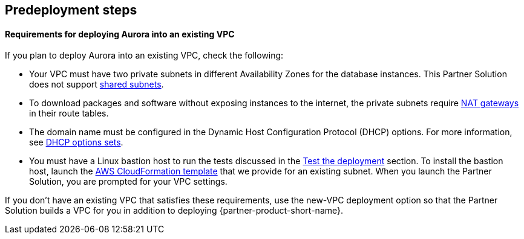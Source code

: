 
== Predeployment steps

==== Requirements for deploying Aurora into an existing VPC

If you plan to deploy Aurora into an existing VPC, check the following:

* Your VPC must have two private subnets in different Availability Zones for the database
instances. This Partner Solution does not support https://docs.aws.amazon.com/vpc/latest/userguide/vpc-sharing.html[shared subnets^].
* To download packages and software without exposing instances to the internet, the private subnets require https://docs.aws.amazon.com/vpc/latest/userguide/vpc-nat-gateway.html[NAT gateways^] in their route tables.
* The domain name must be configured in the Dynamic Host Configuration Protocol (DHCP) options. For more information, see https://docs.aws.amazon.com/vpc/latest/userguide/VPC_DHCP_Options.html[DHCP options sets^].
* You must have a Linux bastion host to run the tests discussed in the link:#_test_the_deployment[Test the deployment] section. To install the bastion host, launch the https://github.com/aws-quickstart/quickstart-linux-bastion/blob/main/templates/linux-bastion.template[AWS CloudFormation template^] that we provide for an existing subnet. When you launch the Partner Solution, you are prompted for your VPC settings.

If you don’t have an existing VPC that satisfies these requirements, use the new-VPC deployment option so that the Partner Solution builds a VPC for you in addition to deploying {partner-product-short-name}.
